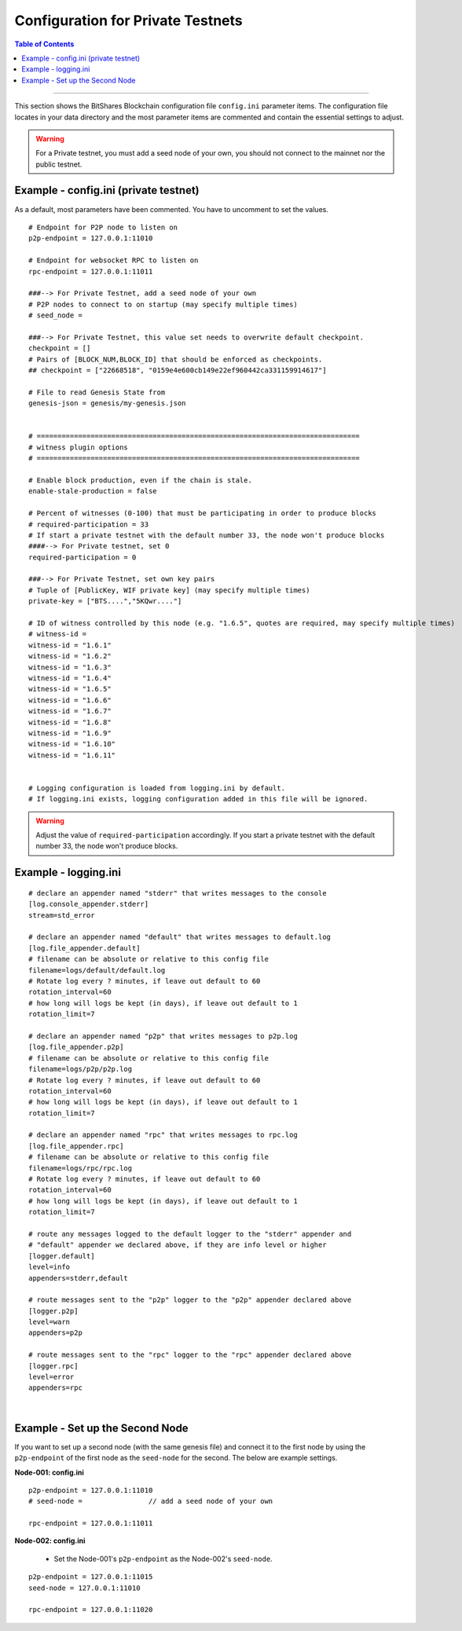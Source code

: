 
.. _bts-config-ini-eg-private-testnet:

Configuration for Private Testnets
===================================

.. contents:: Table of Contents
   :local:
   
-------

This section shows the BitShares Blockchain configuration file ``config.ini`` parameter items. The configuration file locates in your data directory and the most parameter items are commented and contain the essential settings to adjust.


.. WARNING:: For a Private testnet, you must add a seed node of your own, you should not connect to the mainnet nor the public testnet.


Example - config.ini (private testnet)
------------------------------------


As a default, most parameters have been commented. You have to uncomment to set the values.

::

	# Endpoint for P2P node to listen on
	p2p-endpoint = 127.0.0.1:11010
	
	# Endpoint for websocket RPC to listen on
	rpc-endpoint = 127.0.0.1:11011
	                
	###--> For Private Testnet, add a seed node of your own
	# P2P nodes to connect to on startup (may specify multiple times)
	# seed_node =  
	
	###--> For Private Testnet, this value set needs to overwrite default checkpoint.
	checkpoint = []
	# Pairs of [BLOCK_NUM,BLOCK_ID] that should be enforced as checkpoints.
	## checkpoint = ["22668518", "0159e4e600cb149e22ef960442ca331159914617"]
	
	# File to read Genesis State from
	genesis-json = genesis/my-genesis.json
	
		
	# ==============================================================================
	# witness plugin options
	# ==============================================================================

	# Enable block production, even if the chain is stale.
	enable-stale-production = false

	# Percent of witnesses (0-100) that must be participating in order to produce blocks
	# required-participation = 33 
	# If start a private testnet with the default number 33, the node won't produce blocks	
	####--> For Private testnet, set 0 
	required-participation = 0 
	
	###--> For Private Testnet, set own key pairs
	# Tuple of [PublicKey, WIF private key] (may specify multiple times)
	private-key = ["BTS....","5KQwr...."]  

	# ID of witness controlled by this node (e.g. "1.6.5", quotes are required, may specify multiple times)
	# witness-id =	
	witness-id = "1.6.1"
	witness-id = "1.6.2"
	witness-id = "1.6.3"
	witness-id = "1.6.4"
	witness-id = "1.6.5"
	witness-id = "1.6.6"
	witness-id = "1.6.7"
	witness-id = "1.6.8"
	witness-id = "1.6.9"
	witness-id = "1.6.10"
	witness-id = "1.6.11"
	

	# Logging configuration is loaded from logging.ini by default.
	# If logging.ini exists, logging configuration added in this file will be ignored.


.. WARNING:: Adjust the value of ``required-participation`` accordingly. If you start a private testnet with the default number 33, the node won't produce blocks.
	
	
	
	
Example - logging.ini
---------------------

::

	# declare an appender named "stderr" that writes messages to the console
	[log.console_appender.stderr]
	stream=std_error

	# declare an appender named "default" that writes messages to default.log
	[log.file_appender.default]
	# filename can be absolute or relative to this config file
	filename=logs/default/default.log
	# Rotate log every ? minutes, if leave out default to 60
	rotation_interval=60
	# how long will logs be kept (in days), if leave out default to 1
	rotation_limit=7

	# declare an appender named "p2p" that writes messages to p2p.log
	[log.file_appender.p2p]
	# filename can be absolute or relative to this config file
	filename=logs/p2p/p2p.log
	# Rotate log every ? minutes, if leave out default to 60
	rotation_interval=60
	# how long will logs be kept (in days), if leave out default to 1
	rotation_limit=7

	# declare an appender named "rpc" that writes messages to rpc.log
	[log.file_appender.rpc]
	# filename can be absolute or relative to this config file
	filename=logs/rpc/rpc.log
	# Rotate log every ? minutes, if leave out default to 60
	rotation_interval=60
	# how long will logs be kept (in days), if leave out default to 1
	rotation_limit=7

	# route any messages logged to the default logger to the "stderr" appender and
	# "default" appender we declared above, if they are info level or higher
	[logger.default]
	level=info
	appenders=stderr,default

	# route messages sent to the "p2p" logger to the "p2p" appender declared above
	[logger.p2p]
	level=warn
	appenders=p2p

	# route messages sent to the "rpc" logger to the "rpc" appender declared above
	[logger.rpc]
	level=error
	appenders=rpc

|

Example - Set up the Second Node
--------------------------------

If you want to set up a second node (with the same genesis file) and connect it to the first node by using the ``p2p-endpoint`` of the first node as the ``seed-node`` for the second. The below are example settings.


**Node-001: config.ini**

::

	p2p-endpoint = 127.0.0.1:11010
	# seed-node =                // add a seed node of your own
	
	rpc-endpoint = 127.0.0.1:11011
	
	
**Node-002: config.ini**

  - Set the Node-001's ``p2p-endpoint`` as the Node-002's ``seed-node``. 
  
::

	p2p-endpoint = 127.0.0.1:11015
	seed-node = 127.0.0.1:11010	
	
	rpc-endpoint = 127.0.0.1:11020
		
	

